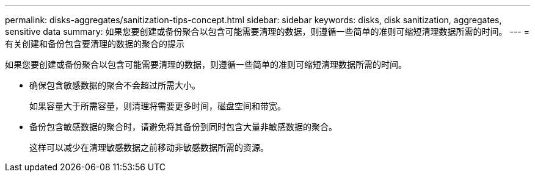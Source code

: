 ---
permalink: disks-aggregates/sanitization-tips-concept.html 
sidebar: sidebar 
keywords: disks, disk sanitization, aggregates, sensitive data 
summary: 如果您要创建或备份聚合以包含可能需要清理的数据，则遵循一些简单的准则可缩短清理数据所需的时间。 
---
= 有关创建和备份包含要清理的数据的聚合的提示


[role="lead"]
如果您要创建或备份聚合以包含可能需要清理的数据，则遵循一些简单的准则可缩短清理数据所需的时间。

* 确保包含敏感数据的聚合不会超过所需大小。
+
如果容量大于所需容量，则清理将需要更多时间，磁盘空间和带宽。

* 备份包含敏感数据的聚合时，请避免将其备份到同时包含大量非敏感数据的聚合。
+
这样可以减少在清理敏感数据之前移动非敏感数据所需的资源。


